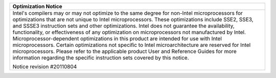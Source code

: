 .. ******************************************************************************
.. * Copyright 2014-2019 Intel Corporation
.. *
.. * Licensed under the Apache License, Version 2.0 (the "License");
.. * you may not use this file except in compliance with the License.
.. * You may obtain a copy of the License at
.. *
.. *     http://www.apache.org/licenses/LICENSE-2.0
.. *
.. * Unless required by applicable law or agreed to in writing, software
.. * distributed under the License is distributed on an "AS IS" BASIS,
.. * WITHOUT WARRANTIES OR CONDITIONS OF ANY KIND, either express or implied.
.. * See the License for the specific language governing permissions and
.. * limitations under the License.
.. *******************************************************************************/

+-----------------------------------------------------------------------+
| Optimization Notice                                                   |
+=======================================================================+
| Intel's compilers may or may not optimize to the same degree for      |
| non-Intel microprocessors for optimizations that are not unique to    |
| Intel microprocessors. These optimizations include SSE2, SSE3, and    |
| SSSE3 instruction sets and other optimizations. Intel does not        |
| guarantee the availability, functionality, or effectiveness of any    |
| optimization on microprocessors not manufactured by Intel.            |
| Microprocessor-dependent optimizations in this product are intended   |
| for use with Intel microprocessors. Certain optimizations not         |
| specific to Intel microarchitecture are reserved for Intel            |
| microprocessors. Please refer to the applicable product User and      |
| Reference Guides for more information regarding the specific          |
| instruction sets covered by this notice.                              |
|                                                                       |
| Notice revision #20110804                                             |
+-----------------------------------------------------------------------+
